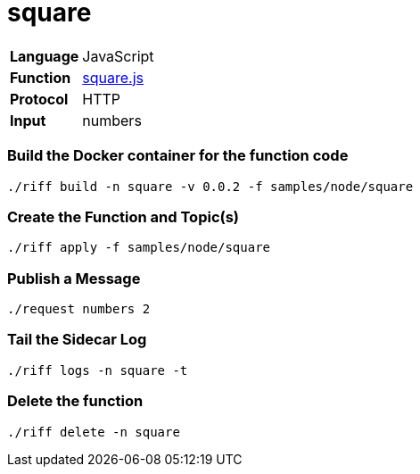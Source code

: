 = square

[horizontal]
*Language*:: JavaScript
*Function*:: link:square.js[square.js]
*Protocol*:: HTTP
*Input*:: numbers

=== Build the Docker container for the function code

```
./riff build -n square -v 0.0.2 -f samples/node/square
```

=== Create the Function and Topic(s)

```
./riff apply -f samples/node/square
```

=== Publish a Message

```
./request numbers 2
```

=== Tail the Sidecar Log

```
./riff logs -n square -t
```

=== Delete the function

```
./riff delete -n square
```
